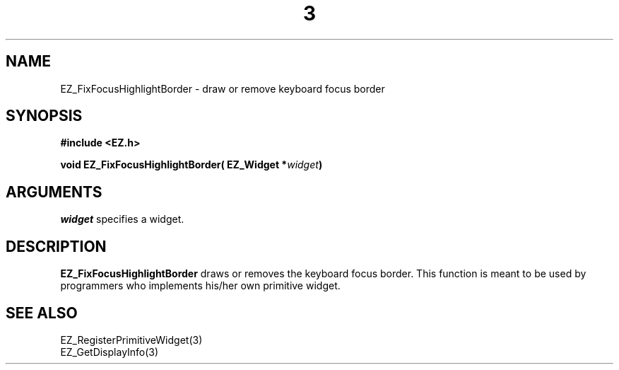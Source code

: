 '\"
'\" Copyright (c) 1997 Maorong Zou
'\" 
.TH  3 "" EZWGL "EZWGL Functions"
.BS
.SH NAME 
EZ_FixFocusHighlightBorder \- draw or remove keyboard focus border

.SH SYNOPSIS
.nf
.B #include <EZ.h>
.sp
.BI "void  EZ_FixFocusHighlightBorder( EZ_Widget *" widget )

.SH ARGUMENTS
\fIwidget\fR specifies a widget.
.sp

.SH DESCRIPTION
.PP
\fBEZ_FixFocusHighlightBorder\fR  draws or removes the keyboard
focus border. This function is meant to be used by programmers
who implements his/her own primitive widget.
.PP

.SH "SEE ALSO"
 EZ_RegisterPrimitiveWidget(3)
.br
 EZ_GetDisplayInfo(3)


